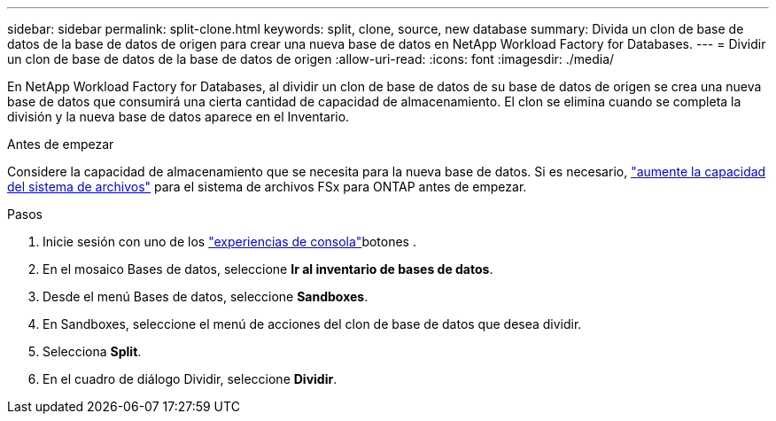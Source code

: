 ---
sidebar: sidebar 
permalink: split-clone.html 
keywords: split, clone, source, new database 
summary: Divida un clon de base de datos de la base de datos de origen para crear una nueva base de datos en NetApp Workload Factory for Databases. 
---
= Dividir un clon de base de datos de la base de datos de origen
:allow-uri-read: 
:icons: font
:imagesdir: ./media/


[role="lead"]
En NetApp Workload Factory for Databases, al dividir un clon de base de datos de su base de datos de origen se crea una nueva base de datos que consumirá una cierta cantidad de capacidad de almacenamiento.  El clon se elimina cuando se completa la división y la nueva base de datos aparece en el Inventario.

.Antes de empezar
Considere la capacidad de almacenamiento que se necesita para la nueva base de datos. Si es necesario, link:https://docs.netapp.com/us-en/workload-fsx-ontap/increase-file-system-capacity.html["aumente la capacidad del sistema de archivos"^] para el sistema de archivos FSx para ONTAP antes de empezar.

.Pasos
. Inicie sesión con uno de los link:https://docs.netapp.com/us-en/workload-setup-admin/console-experiences.html["experiencias de consola"^]botones .
. En el mosaico Bases de datos, seleccione *Ir al inventario de bases de datos*.
. Desde el menú Bases de datos, seleccione *Sandboxes*.
. En Sandboxes, seleccione el menú de acciones del clon de base de datos que desea dividir.
. Selecciona *Split*.
. En el cuadro de diálogo Dividir, seleccione *Dividir*.

